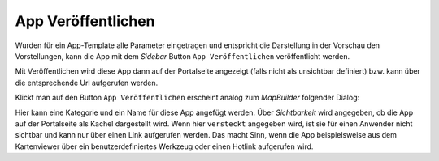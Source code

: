 App Veröffentlichen
===================

Wurden für ein App-Template alle Parameter eingetragen und entspricht die Darstellung in der Vorschau den Vorstellungen, kann die App mit dem 
*Sidebar* Button ``App Veröffentlichen`` veröffentlicht werden.

Mit Veröffentlichen wird diese App dann auf der Portalseite angezeigt (falls nicht als unsichtbar definiert) bzw. kann über die entsprechende Url 
aufgerufen werden.

Klickt man auf den Button ``App Veröffentlichen`` erscheint analog zum *MapBuilder* folgender Dialog:

.. image:: img/appbuilder3.png

Hier kann eine Kategorie und ein Name für diese App angefügt werden. Über *Sichtbarkeit* wird angegeben, ob die App auf der Portalseite als Kachel dargestellt 
wird. Wenn hier ``versteckt`` angegeben wird, ist sie für einen Anwender nicht sichtbar und kann nur über einen Link aufgerufen werden. Das macht Sinn, wenn die App
beispielsweise aus dem Kartenviewer über ein benutzerdefiniertes Werkzeug oder einen Hotlink aufgerufen wird.

